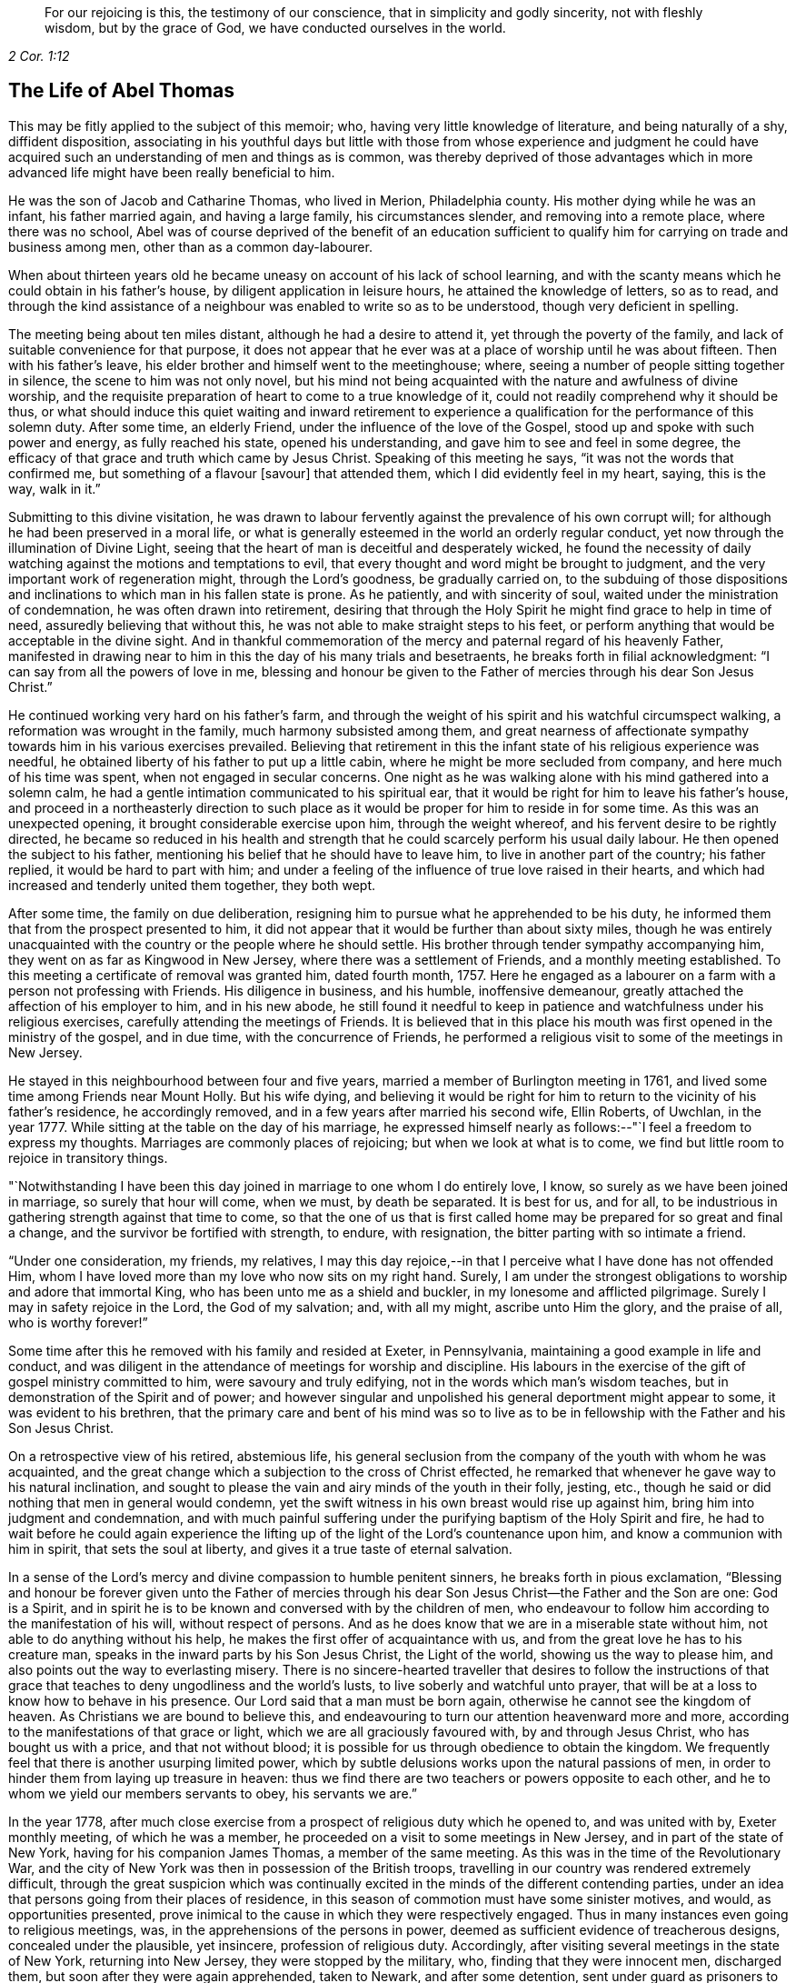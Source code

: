 [quote.epigraph, , 2 Cor. 1:12]
____
For our rejoicing is this, the testimony of our conscience,
that in simplicity and godly sincerity, not with fleshly wisdom,
but by the grace of God, we have conducted ourselves in the world.
____

== The Life of Abel Thomas

This may be fitly applied to the subject of this memoir; who,
having very little knowledge of literature, and being naturally of a shy,
diffident disposition,
associating in his youthful days but little with those from whose experience and judgment
he could have acquired such an understanding of men and things as is common,
was thereby deprived of those advantages which in more advanced
life might have been really beneficial to him.

He was the son of Jacob and Catharine Thomas, who lived in Merion, Philadelphia county.
His mother dying while he was an infant, his father married again,
and having a large family, his circumstances slender, and removing into a remote place,
where there was no school,
Abel was of course deprived of the benefit of an education sufficient
to qualify him for carrying on trade and business among men,
other than as a common day-labourer.

When about thirteen years old he became uneasy on account of his lack of school learning,
and with the scanty means which he could obtain in his father`'s house,
by diligent application in leisure hours, he attained the knowledge of letters,
so as to read,
and through the kind assistance of a neighbour was enabled to write so as to be understood,
though very deficient in spelling.

The meeting being about ten miles distant, although he had a desire to attend it,
yet through the poverty of the family, and lack of suitable convenience for that purpose,
it does not appear that he ever was at a place of worship until he was about fifteen.
Then with his father`'s leave, his elder brother and himself went to the meetinghouse;
where, seeing a number of people sitting together in silence,
the scene to him was not only novel,
but his mind not being acquainted with the nature and awfulness of divine worship,
and the requisite preparation of heart to come to a true knowledge of it,
could not readily comprehend why it should be thus,
or what should induce this quiet waiting and inward retirement to experience
a qualification for the performance of this solemn duty.
After some time, an elderly Friend, under the influence of the love of the Gospel,
stood up and spoke with such power and energy, as fully reached his state,
opened his understanding, and gave him to see and feel in some degree,
the efficacy of that grace and truth which came by Jesus Christ.
Speaking of this meeting he says, "`it was not the words that confirmed me,
but something of a flavour +++[+++savour]
that attended them, which I did evidently feel in my heart, saying, this is the way,
walk in it.`"

Submitting to this divine visitation,
he was drawn to labour fervently against the prevalence of his own corrupt will;
for although he had been preserved in a moral life,
or what is generally esteemed in the world an orderly regular conduct,
yet now through the illumination of Divine Light,
seeing that the heart of man is deceitful and desperately wicked,
he found the necessity of daily watching against the motions and temptations to evil,
that every thought and word might be brought to judgment,
and the very important work of regeneration might, through the Lord`'s goodness,
be gradually carried on,
to the subduing of those dispositions and inclinations
to which man in his fallen state is prone.
As he patiently, and with sincerity of soul,
waited under the ministration of condemnation, he was often drawn into retirement,
desiring that through the Holy Spirit he might find grace to help in time of need,
assuredly believing that without this,
he was not able to make straight steps to his feet,
or perform anything that would be acceptable in the divine sight.
And in thankful commemoration of the mercy and paternal regard of his heavenly Father,
manifested in drawing near to him in this the day of his many trials and besetraents,
he breaks forth in filial acknowledgment: "`I can say from all the powers of love in me,
blessing and honour be given to the Father of mercies through his dear Son Jesus Christ.`"

He continued working very hard on his father`'s farm,
and through the weight of his spirit and his watchful circumspect walking,
a reformation was wrought in the family, much harmony subsisted among them,
and great nearness of affectionate sympathy towards him in his various exercises prevailed.
Believing that retirement in this the infant state of his religious experience was needful,
he obtained liberty of his father to put up a little cabin,
where he might be more secluded from company, and here much of his time was spent,
when not engaged in secular concerns.
One night as he was walking alone with his mind gathered into a solemn calm,
he had a gentle intimation communicated to his spiritual ear,
that it would be right for him to leave his father`'s house,
and proceed in a northeasterly direction to such place as
it would be proper for him to reside in for some time.
As this was an unexpected opening, it brought considerable exercise upon him,
through the weight whereof, and his fervent desire to be rightly directed,
he became so reduced in his health and strength that
he could scarcely perform his usual daily labour.
He then opened the subject to his father,
mentioning his belief that he should have to leave him,
to live in another part of the country; his father replied,
it would be hard to part with him;
and under a feeling of the influence of true love raised in their hearts,
and which had increased and tenderly united them together, they both wept.

After some time, the family on due deliberation,
resigning him to pursue what he apprehended to be his duty,
he informed them that from the prospect presented to him,
it did not appear that it would be further than about sixty miles,
though he was entirely unacquainted with the country or the people where he should settle.
His brother through tender sympathy accompanying him,
they went on as far as Kingwood in New Jersey, where there was a settlement of Friends,
and a monthly meeting established.
To this meeting a certificate of removal was granted him, dated fourth month, 1757.
Here he engaged as a labourer on a farm with a person not professing with Friends.
His diligence in business, and his humble, inoffensive demeanour,
greatly attached the affection of his employer to him, and in his new abode,
he still found it needful to keep in patience and watchfulness under his religious exercises,
carefully attending the meetings of Friends.
It is believed that in this place his mouth was first
opened in the ministry of the gospel,
and in due time, with the concurrence of Friends,
he performed a religious visit to some of the meetings in New Jersey.

He stayed in this neighbourhood between four and five years,
married a member of Burlington meeting in 1761,
and lived some time among Friends near Mount Holly.
But his wife dying,
and believing it would be right for him to return to the vicinity of his father`'s residence,
he accordingly removed, and in a few years after married his second wife, Ellin Roberts,
of Uwchlan, in the year 1777.
While sitting at the table on the day of his marriage,
he expressed himself nearly as follows:--"`I feel a freedom to express my thoughts.
Marriages are commonly places of rejoicing; but when we look at what is to come,
we find but little room to rejoice in transitory things.

"`Notwithstanding I have been this day joined in marriage to one whom I do entirely love,
I know, so surely as we have been joined in marriage, so surely that hour will come,
when we must, by death be separated.
It is best for us, and for all,
to be industrious in gathering strength against that time to come,
so that the one of us that is first called home may
be prepared for so great and final a change,
and the survivor be fortified with strength, to endure, with resignation,
the bitter parting with so intimate a friend.

"`Under one consideration, my friends, my relatives,
I may this day rejoice,--in that I perceive what I have done has not offended Him,
whom I have loved more than my love who now sits on my right hand.
Surely, I am under the strongest obligations to worship and adore that immortal King,
who has been unto me as a shield and buckler, in my lonesome and afflicted pilgrimage.
Surely I may in safety rejoice in the Lord, the God of my salvation; and,
with all my might, ascribe unto Him the glory, and the praise of all,
who is worthy forever!`"

Some time after this he removed with his family and resided at Exeter, in Pennsylvania,
maintaining a good example in life and conduct,
and was diligent in the attendance of meetings for worship and discipline.
His labours in the exercise of the gift of gospel ministry committed to him,
were savoury and truly edifying, not in the words which man`'s wisdom teaches,
but in demonstration of the Spirit and of power;
and however singular and unpolished his general deportment might appear to some,
it was evident to his brethren,
that the primary care and bent of his mind was so to live as to
be in fellowship with the Father and his Son Jesus Christ.

On a retrospective view of his retired, abstemious life,
his general seclusion from the company of the youth with whom he was acquainted,
and the great change which a subjection to the cross of Christ effected,
he remarked that whenever he gave way to his natural inclination,
and sought to please the vain and airy minds of the youth in their folly, jesting, etc.,
though he said or did nothing that men in general would condemn,
yet the swift witness in his own breast would rise up against him,
bring him into judgment and condemnation,
and with much painful suffering under the purifying baptism of the Holy Spirit and fire,
he had to wait before he could again experience the lifting
up of the light of the Lord`'s countenance upon him,
and know a communion with him in spirit, that sets the soul at liberty,
and gives it a true taste of eternal salvation.

In a sense of the Lord`'s mercy and divine compassion to humble penitent sinners,
he breaks forth in pious exclamation,
"`Blessing and honour be forever given unto the Father of mercies
through his dear Son Jesus Christ--the Father and the Son are one:
God is a Spirit,
and in spirit he is to be known and conversed with by the children of men,
who endeavour to follow him according to the manifestation of his will,
without respect of persons.
And as he does know that we are in a miserable state without him,
not able to do anything without his help,
he makes the first offer of acquaintance with us,
and from the great love he has to his creature man,
speaks in the inward parts by his Son Jesus Christ, the Light of the world,
showing us the way to please him, and also points out the way to everlasting misery.
There is no sincere-hearted traveller that desires to follow the instructions
of that grace that teaches to deny ungodliness and the world`'s lusts,
to live soberly and watchful unto prayer,
that will be at a loss to know how to behave in his presence.
Our Lord said that a man must be born again,
otherwise he cannot see the kingdom of heaven.
As Christians we are bound to believe this,
and endeavouring to turn our attention heavenward more and more,
according to the manifestations of that grace or light,
which we are all graciously favoured with, by and through Jesus Christ,
who has bought us with a price, and that not without blood;
it is possible for us through obedience to obtain the kingdom.
We frequently feel that there is another usurping limited power,
which by subtle delusions works upon the natural passions of men,
in order to hinder them from laying up treasure in heaven:
thus we find there are two teachers or powers opposite to each other,
and he to whom we yield our members servants to obey, his servants we are.`"

In the year 1778,
after much close exercise from a prospect of religious duty which he opened to,
and was united with by, Exeter monthly meeting, of which he was a member,
he proceeded on a visit to some meetings in New Jersey,
and in part of the state of New York, having for his companion James Thomas,
a member of the same meeting.
As this was in the time of the Revolutionary War,
and the city of New York was then in possession of the British troops,
travelling in our country was rendered extremely difficult,
through the great suspicion which was continually excited
in the minds of the different contending parties,
under an idea that persons going from their places of residence,
in this season of commotion must have some sinister motives, and would,
as opportunities presented,
prove inimical to the cause in which they were respectively engaged.
Thus in many instances even going to religious meetings, was,
in the apprehensions of the persons in power,
deemed as sufficient evidence of treacherous designs, concealed under the plausible,
yet insincere, profession of religious duty.
Accordingly, after visiting several meetings in the state of New York,
returning into New Jersey, they were stopped by the military, who,
finding that they were innocent men, discharged them,
but soon after they were again apprehended, taken to Newark, and after some detention,
sent under guard as prisoners to Princeton, where they were examined by the governor,
(Livingston), and council, being supposed to be guilty of treason;
before whom he made the following defense:

[.embedded-content-document]
--

[.blurb]
=== The Words of a Prisoner Who had Liberty by the Governor and Council to Speak in His Own Defense, Supposed by Law to be Guilty of Death

I am glad of liberty to speak in my own defense before the Governor and his council.
I hope you are moderate, considerate men,
and will hear me patiently while I speak forth the words of truth and soberness.
We live, when at home, in Berks county, Pennsylvania;
I have been looked upon as a minister of the gospel among the people called Quakers,
from about the twenty-second year of my age;
and under the exercise thereof have travelled much in America,
and visited the meetings of Friends generally from Nova Scotia to Georgia,
and many of them several times over.
And in this great work I have ever observed the good rules of discipline used among us.
When I have felt my mind drawn in love towards my brethren in any part of America,
I have endeavoured first to get fully satisfied in
my mind whether it was the Lord`'s will or not;
and then, after being confirmed by turning the fleece, that it was his requiring,
I have always laid it before my brethren at the monthly meeting for their approbation,
and in like manner so at this time,
but never met with so much trouble upon the like occasion before;
for after I was fully satisfied it was the Lord`'s requiring,
by looking at the difficulties and dangers I should be exposed
to in crossing the lines of contending parties,
I became weak and fearful.
I thought I would mention my concern to the elders in a private way, which I did,
but received no encouragement from them to speak of it to the monthly meeting.
I then concluded to take no more thought about it, fearing it was a delusion;
but I was followed with the judgments of God for disobedience,
insomuch that the nearest connections in life became withered in my view;
and in this sad condition I came to a conclusion
that I would endeavour to obey the Lord`'s requiring,
although I might lose my natural life in the pursuit thereof.

I spoke of it to the monthly meeting, and after solid consideration,
they gave me a certificate signed by the elders and heads of the meeting,
which I have in my pocket.
We then proceeded on our journey, and crossed Delaware at Coryell`'s ferry,
and visited the meetings generally until we came to the North (Hudson) river,
which we crossed about four miles below Poughkeepsie,
and rode through the town some miles eastward, to a meeting,
and so visited the meetings generally in that government
without any interruption until we came to White Plains,
where we were stopped by the guard.
We told the lieutenant we were going to Mamaroneck meeting; he gave us leave to go,
but afterwards sent a horseman for us,
who informed us we must have a few lines from the colonel before we should go.
We rode back four or five miles to the colonel`'s,
who gave us a pass to go to Mamaroneck meeting, and from there we went to West Chester.
After meeting we went to the water side to go over to Long Island;
there was no boat there.
We made a smoke for a signal to the ferryman on the other side to come for us,
which he did; but informed us what we might depend upon,
that he was under an obligation to send all strangers
that he brought over to the colonel`'s at Flushing.

When we were over,
he sent a guard with us to the colonel`'s. We informed him our business on the island.
His answer was to us, if that was our business, it was a pity to hinder us.
He readily gave us a permit to travel through the island.
We visited eight meetings.
I think we were at a meeting every day we stayed there, and when our service was over,
we crossed the Sound to New York, where we had two meetings;
and when we were clear of that place, we, with the assistance of our friends,
got a pass from the chief commanding officer of that place,
to cross the North river at Powles Hook.
When we were over, I gave that pass to the colonel,
who went up stairs in a private chamber.
While I stood at the door there came an officer,
(as I thought by his dress,) and asked me if I was not afraid to go among the rebels.
I told him I was innocent, and was not afraid to go among my own countrymen.
The colonel sent for me to come up to him.
He gave me our pass, with an endorsement on the back of it, to pass the picket guards,
and offered me a newspaper, and told me I might divert myself as I rode, in reading it.
I told him I had nothing to do with politics, neither did I incline to read newspapers.
He told me I was at my liberty, and so we parted.
We had not gone but a few rods from the door until a soldier commanded us to stop;
he began to untie our greatcoats and search our bags.

When we were in New York, our friends told us of a judge whose name was Fell,
that had been a prisoner there thirteen months.
When he was first taken he was put in the Provost, and he, being a tender man,
in close confinement, was not likely to continue long.
We were informed that ten of our friends joined together to do their utmost,
by treating with the officers, for his liberty in the town, who at length obtained it,
by being bound in the sum of one thousand pounds for his good behaviour in the city.
This judge behaved himself so well as to gain the good will of the officers,
who gave him liberty to go home to his family, upon parole of honour.
Our friends considering the difficulties we might
meet with when out of the English lines,
thought it best for me, (as the judge was yet in town,) to go to him.
A friend went with me, whose name is Henry Haydock.
After that friend, who had long been acquainted with me, had recommended me to him,
and made known to the judge my circumstances, he said he was a prisoner,
and could do but little for me, but what he could he would.
He informed me he had a son who was a major, that lived about Hackinsack.
If I could find him, and tell him that I had seen his father,
he believed he would show me kindness; and if he saw him before I did,
he would speak to him concerning me.
I asked him if he dare write a line to him.
The judge thought it not safe.
He gave me his name on a small piece of paper, and told me his son would know his hand,
(which I have in my pocket.)

We went on our journey from Powles Hook, and travelled near twenty miles,
when we were stopped by the guards, our bags taken off and searched.
We inquired for major Fell.
They told us he lived many miles from that place;
and informed us of a major who lived four or five miles back,
where we went without a guard.
After that major examined us and searched our pocketbooks,
and had seen judge Fell`'s hand writing, which he knew,
he gave us a pass to the highest officer in Elizabethtown, which I have with me.
We went forward through Hackinsack, and came to Passaick river,
then crossed the ferry to a little village, where we were stopped by the guard,
our bags again taken off and searched thoroughly, but nothing found that was offensive.

Soon after there came along the road a major in a wagon, who stopped and came to us,
and in a very furious manner, asked us where we had been.
I told him we had been to New York.
He asked me if I did not know that there was a strict law against it.
I told him I thought that law was not made for such men as we were.
Then he, in a great rage, ordered the guard to bring us down to Newark;
and we were had there before a judge, a justice, and two majors.
After examination, we were sent to the guard-house,
where we were closely confined that night.
The next morning we were sent for to the major`'s house,
where was a justice who read to us the law, which we had not before heard;
by which we understood our lives were forfeited.
We were then had to the judge`'s house,
where our guard received orders to take us to the governor`'s.
The judge and his officers blamed us much,
that we did not go to the governor`'s at Poughkeepsie, +++[+++in the state of New York,]
in order to get a pass to go to York or Long Island.
We did not know it was death by the law,
until we had rode between thirty and forty miles below Poughkeepsie,
and then we did not know that it was possible for a stranger to
obtain a permit from the governor to go within the English lines.
And concerning deceiving the colonel at the White Plains,
in not telling him we were going to New York, if he had asked me the question,
I believe I should have told him the truth.

When I heard it was death by the law to go to Long Island and New York,
I was struck with a serious sadness, and did not know what to do.
To go forward, it was death by the laws of the land,--and to go homeward,
it was death by the law of the Spirit of life.
But after considering the matter calmly in myself, I concluded to go forward,
with a strong resolution to keep myself entirely
clear of those crimes for which the law was made,
and in so doing I should be innocent before God,
and more excusable before my countrymen at my return.
And I can assure the governor and his council,
that I have not said or done anything knowingly or intendingly,
that would injure particulars, or my countrymen in general:
and let the governor and his council judge whether I am guilty of death,
or further confinement.
If guilty, I must endeavour to suffer patiently, according to your laws;
but if the governor and council should judge me innocent, I desire a pass to go home,
and liberty in it to go back to Plainfield, Rahway, Shrewsbury, Squan, Squankum,
Barnegat, Egg Harbours, and Cape May, from which place I intend to go home,
if the Lord permit.

--

It would seem as though this was all that he said;
but his humility has operated to the suppression
of what he further expressed to the council;
namely, that if his visit should be judged a capital offense,
which must be punished with death, he only might suffer,
and his companion be permitted to go home,
as his only motive was merely to accompany him in the journey.
The governor and council, after hearing this simple, undisguised relation,
being conscious that nothing but a sense of religious
duty could have induced him to undertake such a journey,
in a time of extreme difficulty and peril, freely,
and with that magnanimity which ever accompanies genuine benevolence,
granted the following pass:

[.embedded-content-document.legal]
--

[.signed-section-context-open]
Princeton, 26th May, 1778.

[.letter-heading]
Council of Safety, State of New Jersey

Abel Thomas and James Thomas, inhabitants of Pennsylvania,
being sent under guard to the President and Council
of Safety by two magistrates of Newark,
for having been into the enemy`'s lines in the city
of New York and Long Inland without passports,
and suspected of designs injurious to the liberties of America: the Board,
upon hearing their defense, were satisfied of their innocence,
and have reason to believe,
that their journey to the several places which they have visited,
was undertaken on a religious account,
and agreeable to their declared intention to the
meeting held at Maiden creek the 25th day of March,
1778,
of performing a religions visit to the meetings of Friends
in part of the Jerseys and part of New York Governments.
The Board therefore discharges the said Abel and James Thomas from their present confinement:
and they being further desirous to visit the meetings of their friends at Plainfield,
Rahway, Shrewsbury, Squan, Squankum, Barnegat, Great and Little Egg Harbour,
and at the Capes,
and this government being unwilling to obstruct any
society in the exercise of their religion,
the said Abel and James Thomas are permitted to pass to the nine places last mentioned,
and then to the state of Pennsylvania.

[.signed-section-signature]
William Livingston, _President._

--

Some time after his return home,
his mind was drawn in the love of the gospel to several places in Pennsylvania,
and two of the adjoining states, which being spread before the monthly meeting of Exeter,
they granted a certificate, dated eleventh month, 1779,
leaving him at liberty to perform a religious visit
to the meetings of Friends in parts of Pennsylvania,
Maryland, and Virginia.
And also in 1761, with the unity of the monthly meeting,
and having Amos Lee for his companion, he visited meetings in Virginia and Carolina,
passing through very great difficulties, as the country was much infested by a lawless,
murderous banditti, who, for the sake of plunder,
frequently shot down innocent people as they were riding along the roads.
When at Camden, in South Carolina, they were taken up as prisoners by the American army.
Being kept with the soldiery several days they at length obtained a discharge,
as appears by the following extract of a narrative which he sent to his friends:

[.embedded-content-document]
--

[.blurb]
=== To Friends of Exeter Monthly Meeting, Berks County, Pennsylvania

[.salutation]
Dear Friends,--

I believe it my duty to give you a short account of the
reason of my long stay from my family and friends,
and why I did not return with my companion, and the reason why my companion left me;
as also to give you to understand, that I am afflicted, but not forsaken.
When we came to a meeting at Pedee, in the south part of North Carolina,
a large American army passed by us into South Carolina,
and encamped in the road to a little meeting, not far from Camden.
I thought I saw clearly, that it was best for us to follow them,
and we gave ourselves up, as prisoners, to the captain of the provost guard.
The officers gathered about us.
Our horses were taken from us,
but our saddles and saddle-bags we had with us in our confinement.
Our papers were soon demanded, and read over, and we were closely examined:
some of our papers were sent to the head general.
They gave us to expect we should have a pass to go home, if we would promise to go;
but I could not make such a promise,
being bound in spirit to do my endeavours to visit Friends in South Carolina,
if not in Georgia.
In the time of our confinement, we had the company of several officers, one at a time.
They behaved civilly, but were full of talk and foolish imaginations concerning us.
Let me never forget my Master`'s kindness in a time of need:
I had talk enough for them all, which they could not gainsay or condemn.
At length they concluded, yes, one of them told me, that I was a crafty fellow,
chosen by our yearly meeting in Pennsylvania to survey the southern states,
to the disadvantage of our country, and for the advancement of the British troops,
or words to that effect.
We were often pressed to promise to go home, which I as often punctually refused;
giving them such reasons for it which they could not answer.

We gave ourselves up to the captain on sixth-day in the afternoon,
and on first-day morning following, about an hour or two before day,
there was a great stir in the camp, the officers riding to and fro,
ordering the soldiers to make haste and parade ready to march.
When our captain had got his men in order, with many prisoners,
he honoured us so much as to rank us next to him,
and so he marched on with his naked sword in his hand, and we following him.
We marched near twenty miles, and then encamped.
When we first set out, I was thoughtful how we should get along, for several reasons,
if they marched far.
We had eaten sparingly the day before,
and then had but a little more than one biscuit and
a little piece of meat between us both,
and had our bags and great coats to carry; and what made it seem more trying,
the sand was deep and slavish, and my boots stiff and heavy.
The thoughts of these things, for a time, seemed grievous.
I began to inquire for my Divine Master, and when I found him,
I conversed with him as though he was present, and told him as though he knew it not,
that I had left my dear wife and all that I had that
was near and dear to me for the love I had for Him,
and did entreat, that he would not leave me now in a time of trial:
and he was pleased to hear me, and with an encouraging language,
conveyed to my understanding these words, "`Fear not, my servant, I will be with you.`"
The praise of all be given to Him, for he is worthy:
he did fulfill his promise to my admiration.

We marched fast.
I ate but little more than half a biscuit that day,
and yet could not perceive myself hungry or weary.
I found freedom to be cheerful in conversation with the captain and with his men.
The officers passing and repassing, generally took notice of us.
Some of them asked how we were.
I answered as I felt, with as much cheerfulness as I could.
We were now encamped in the wilderness under guard, but had liberty to walk out,
one at a time.
I went out that afternoon, from tent to tent, among the officers,
making known to them our circumstance, where we desired to go, and what our business was.
One of them promised to let us go in the morning.
I returned to my companion, laid down by him, but could not sleep,
although I had not slept much for several nights.
Remarkable it appeared to me,
that I should be well and hearty and lively without much food or sleep.
My dear friends, search for the reason.
I believe it to be the Lord`'s doing, and it is marvellous in my view.

The next morning I went to seek the officer who had promised to give us our liberty,
and after some time found him, and put him in mind of his promise.
He seemed to quibble, and put it off.
I thought he intended to weary me out, that so I would promise to go home.
I went to the head officer, and made my complaint, and he, in a friendly way,
told me that we should soon be released.
Soon after, that officer who had promised us a permit, called me to his tent,
and wrote a pass for us; and when he had read it to me,
my spirit was raised with zeal for my Master`'s honour, and so I told him,
that I was not to fear or be frightened by men when in my Master`'s cause:
"`Must we indeed go right home without a guard!
No, send a guard with us for the safety of your country.
Yes, we have concluded to go homeward about one hundred and fifty miles,
to a settlement of Friends about New Garden, and when we have visited them,
if I find my mind easy to return home to my wife and children, I shall be glad.
But if I find my Master has any more service for me in this part of the country,
I desire to be enabled to return to South Carolina, if not to Georgia,
visiting my friends; and if I should return through this army, when you see me ride on,
then remember what I tell you now.`"

[.discourse-part]
_Officer._--If you return here again, you may expect severity.

[.discourse-part]
_Answer._--I do not fear what your army can do to me,
for I know that you can have no power over this body,
except you receive it from above for some good end.

[.small-break]
'''

He then looked me full in the face, and perhaps saw the tears begin to run down my cheeks.
He gave me his hand, and wished me a good journey, got on his horse, and rode off.

Our horses were given to us;
we parted with our captain (of the provost) as with a friend,
and with a raised voice bid his men farewell, and wished them a better way of living,
which they returned, with gladness for our release.
We had about sixty miles to a Friend`'s house at Pedee, from where we came.
I thought our being among them was no disgrace to our Society.
O how good it is for us to live near the Truth!
Walking in the light, we should be at no loss to know what to do, or where to go,
or how to behave ourselves before men for the glory of God,
and for the safety and peace of our souls.
I have been much preserved in such a state since I left you:
I am unworthy of such great kindness.
The thoughts of the many days, weeks and months, which, in time past,
I have spent in the unnecessary cares of this world, do at times grieve me: that,
and the sense I have of the state of the churches,
is the greatest affliction which I meet with.
I find hard work among Friends in these southern provinces,
but have been helped by my kind Master, to proclaim his great name,
although in a clumsy and uncustomary way: I generally feel relief to my burdened,
troubled soul.

I am in a few days intending to set out for South Carolina again,
not knowing what may befall me there.
My greatest concern is that I might be obedient to my Master.
I cannot see the end of my journey, nor the road home so clearly as usual.
It may be you may see my face no more; and if it be so, I entreat you,
in that love which I feel for you, that you show kindness to my dear wife,
and watch over my children for good.
The reason of my beloved companion leaving me--I
first proposed it to his consideration for your sakes,
lest you might be uneasy; and after considering and looking at it,
he found freedom so to do.
It is no small cross for me to part with him;
we have travelled together in love as brethren in tribulation.

My love to you all, my friends and neighbours.

[.signed-section-signature]
Abel Thomas.

[.signed-section-context-close]
New Garden, North Carolina, Fifth month 6th, 1781.

--

After being some time in the vicinity of New Garden, North Carolina, Amos Lee,
finding his mind released from further prosecution of the journey, it was their judgment,
that it would be best for him to return homeward;
but being closely united in the bonds of gospel fellowship,
and in that inward endearment which, through the love of Christ,
connects the real members of his church, it was no easy matter for them to part.
Yet seeing it necessary, with the tenderest desires for their mutual preservation,
resigning each other into the hand of Him, who in great condescension,
had hitherto preserved them in much tribulation, they separated.
Abel, after this,
not feeling easy to omit making a further essay towards
the fulfilment of his prospects of religious duty,
proceeded to South Carolina, where the trials of faith,
and the remarkable deliverances vouchsafed to him, in this perilous travel,
are in some degree set forth in the following relation.

[.embedded-content-document]
--

In a thankful sense of preservation by a strong arm through many dangers and deep conflicts,
both within and without,
which I met with in my journey through South Carolina and Georgia,
do I write these lines, in order to encourage the weak, the poor afflicted people of God,
to trust in his powerful arm, which does work salvation and deliverance,
by bringing strange and unexpected things to pass.
He is greatly to be feared, and loved, and adored, by his afflicted children.
They who know him, and do their endeavour not only to know but to obey,
have no reason to distrust his care and great power to preserve,
not only from being taken by the secret and subtle invasions of Satan,
but also out of the hands of bloody and unreasonable men.
These things I have experienced in the great deeps,
and do certainly know that the Lord`'s arm is not shortened that it cannot save,
nor is his ear heavy that it cannot hear.
When I consider my own weakness and inability as a man,
and as a servant engaged in so great a work,
and also the grievous besetments and terrifying storms
in which the subtle serpent arose against me,
my mind is humbled; well knowing who preserved me in the depth of distress,
when my soul was taken with fear,
and my body almost given to the wild beasts of the wilderness:
then the language of my soul was, make haste, my beloved, for I am almost overwhelmed.
I will make known to my brethren his wonderful works,
and relate to them my travails and the exercise of my mind,
and give the praise to the great God of power through
his dear Son Jesus Christ who is worthy forever.

When we came near South Carolina, we were told that the country was all in an uproar.
Scouting parties from both sides were riding to and fro, killing one another,
and also peaceable men whom they found travelling,
except they knew them to be on their side:
and that they had determined to take no prisoners,
which we found to be in a great measure true.
When I heard this sorrowful news, it took deep hold of my mind;
for I had entertained a thought that I should die in that country, and as times were,
I thought I should not die a natural death,
but that I should be barbarously cut down by the light-horse.
I searched deeply to know whether my concern was right,
and my Master was pleased to manifest to me, that it was his will I should go forward.
We travelled on, visiting meetings, and generally alone, inquiring the road.
Friends were fearful.
They were advised by the most moderate persons in power, to stay on their farms,
except going to their particular meetings.
We met with none of these cruel men, although we could hear of them almost every day,
until we got within ten miles of the British garrison at Ninety-six.
We then approached a large scouting party upon a hill.
We could see them afar off, and when we came up to them, we found they were much afraid.
We showed the major our certificates, and asked him if we might go forward.
He said he would not hinder us, if we would venture our lives; for the rebels,
(as they called them,) had got between them and their garrison,
and were killing all before them.
I told him that I did not trust altogether to man for preservation.

We rode on, but had not gone far, until he and a negro came riding after us.
He ordered his negro to ride on some distance before, and if he saw any man,
to ride back and tell him.
The major rode in between me and my companion.
I felt uneasy in my mind while he rode there, and we endeavoured to shun his company,
but could not.
His negro wheeled round his horse, and hallooed to his master, "`Rebels! rebels!`"
The major stopped, and turned about to run; then calling to his man, asked, "`How many?`"
He answered, "`Two,`" He wheeled back again, and out with his pistols,
and rode furiously towards them; but found they were his own men.

We travelled on, lay in the woods not far from the garrison,
and next morning passing through the town, were detained some time by the picket guard.
Being conducted to the head officer, he appeared kind to us,
and invited us to breakfast with them.
I acknowledged their kindness, but told them I desired not to be detained then,
for I expected to be called to an account for passing through that place.
They, with sorrow, signified they would not detain us to our hurt;
and we were told a few hours afterwards, that general Green surrounded the garrison.
We visited the meetings on towards Georgia, and were told,
it was as much as our lives were worth to go over Savannah river;
that the Indians and white people were joined together in their bloody designs.
We had been so remarkably preserved hitherto, that we did not much fear them:
we rode the river in great danger, the water being so rapid, and the bottom so rocky,
that I never rode in such a dismal place before.
It was well we had a pilot who led us among the rocks;
for I thought if our horses had stumbled,
they must have been washed away by the rapidity of the stream; but we got over safe,
and travelled on towards the settlement of Friends.

While riding a small path in the wilderness, two men overtook us,
and in a furious manner, with great rage, ordered us to stand,
and with terrifying language were raising their guns to shoot us.
I desired them to stop a little while,
that we might clear ourselves of those high charges.
They gave us a little time, but soon broke out in terrible rage,
with blasphemous language, and one of them was cocking his gun.
I desired them to have a little patience; I had something to say:
and so we remained for about ten minutes.
Then they turned round to consult between themselves privately.
I heard one of them ask, if they should kill us; the other answered,
"`I hate to kill them:`" and after some more private discourse, turned to us,
and ordered us off our horses; they got on ours, led their own, and so rode off.

Our pilot riding a poor beast, his apparel also being poor, they said but little to him,
and took nothing from him.
Being now left in the wilderness,
we soon came to a conclusion to return to Friends at Longcane, from where we came;
but how to cross that large and rapid river Savannah, we could not conceive.
It looked unlikely that we could ride two at a time on so weak a creature,
neither could we wade it.
We sought for a canoe, and seeing one on the other side, called, in order to get over.
A young man came to the canoe, and inquired who we were--asking if we were rebels.
My companion told him we were friends to the rebels.
He then said, we were damned tories, and should not come over.
We then went down the river to a place where some had forded in low water.
My companion and pilot stripped themselves, and being good swimmers,
they got on the weak beast, with their clothes between them, intending,
if the creature sunk, to swim out, and if they got safe over,
one of them would come for me.
I could see but little of the horse until they got to the other side, which was,
I suppose, about two hundred yards: sometimes the water ran over the saddle,
and my companion coming back for me, we also landed safe,
then travelled on to William Miles`'s, from where we came,
and a kind friend he was to us.

This was a trying time to me; not so much on account of the loss of my property,
as for the absence of my Beloved, who had been my preserver and conductor.
I was afraid I had offended him in going so far.
I endeavoured to keep still and quiet in my mind,
and soon perceived I must return to that bloody place again.
When I made it known to my companion, it was grievous to him,
and after a time of silence,
he told me we had been so remarkably preserved while we were within our prescribed limits,
he thought we had no business there; if we had,
it appeared to him unlikely that we should have been stopped: and further,
that I had not liberty by certificate to visit the meetings in Georgia.
This discourse from a valuable friend, so highly esteemed by me,
and also by his friends in general, struck me deeply.
I told him I desired to look more deeply into it.
This was the next morning after we came to the aforesaid friend`'s house.
I inquired for work, and kept closely at it for two weeks,
my companion not being able to do much; my desire was,
to keep him and myself from being chargeable.
At that time I could see no way home, nor the time to go back again.
For several days I was in great distress, and there was none to help me;
often looking towards my dear wife and children mourning for me,
and I not knowing how long I should be detained there,
or whether ever I should see them again.

One night as I lay bemoaning my sad condition, as though I had offended my Master,
whom I had loved above all, I cannot express the anguish of my soul at that time;
and in the depth of distress, a language sprang livelily in my mind, "`Stand still.`"
A language which I understood at Camden when a prisoner there,
was now with life revived and renewed, "`Fear not, my servant, I will be with you.`"
O, how was my troubled soul revived!
All doubts and fears vanished away, and in this pleasant and favoured state I said,
"`It is enough, Lord!
I want no further confirmation; I will go or will stay at your word, only be with me.`"
Indeed, the place where I was seemed so pleasant for some time after,
that I thought I could live there all my days, if it was his will,
without being much concerned about home.^
footnote:[When relating this occurrence to a Friend, he said in substance,
that the room was so filled with light,
attended with such consolation in the Divine presence,
that in the flowings of heavenly joy and peace he felt nothing lacking to be supplied.]
I soon informed my companion that I intended to travel towards Georgia, and that,
as by his discourse a few days before, he thought he had no business there,
I should leave him at his liberty; but desired he would stay here for me a certain time,
and then return, if I came not.
After serious consideration, he told me he could not be easy to let me go alone,
and if I went, and died, he would die with me.
A day soon appeared for me to travel on, and also to write a letter to general Green,
who was then about thirty miles off, fighting against Ninety-six.
He soon read my letter, and granted my request, as follows:

[.blurb]
=== Mr. Abel Thomas, and Mr. Thomas Winslow, Long-cane

[.signed-section-context-open]
Camp, before Ninety-six, June 7th, 1781.

[.salutation]
Gentlemen,--

Your letter of the 6th is before me.
From the good opinion I have of the people of your profession,
being bred and educated among them, I am persuaded your visit is purely religious,
and in this persuasion have granted you a pass;
and I shall be happy if your ministry shall contribute to the establishment
of morality and brotherly kindness among the people,
than which no country ever needed it more.
I am sensible your principles and professions are opposed to war,
but I know you are fond of both political and religious liberty.
This is what we are contending for, and by the blessing of God,
we hope to establish them upon such a broad basis,
as to put it out of the power of our enemies to shake their foundation.
In this laudable endeavour, I expect at least to have the good wishes of your people,
as well for their own sakes as for ours, who wishes to serve them upon all occasions,
not inconsistent with the public good.

I am, gentlemen, your most obedient humble servant,

[.signed-section-signature]
Nathaniel Green.

[.signed-section-context-close]
Head-Quarters, June 7th, 1781.

[.postscript]
====

Abel Thomas has General Green`'s permission to pass and repass through this country,
behaving with propriety.

[.signed-section-signature]
Nathaniel Pendleton, _Aid de Camp._

====

[.asterism]
'''

We set out early in the morning on foot, serious and deep thoughts attending my mind.
We seemed like sheep going a second time before the slaughter,
without any outward obligation: we travelled about twelve miles, crossed Savannah river,
and came up with a colonel and his men, who had got there the night before.
A captain looking earnestly at us, began to examine what our business was,
and hearing the account we gave, (slender indeed in his view,) namely,
"`to visit our brethren at Wrightsborough,`" he appeared surprised and mistrustful;
and asked us for a pass, which we gave him: he ordered us to follow him,
and led us to the colonel.
Our certificates, general Green`'s friendly letter, and permission, being read to him,
they asked why we were travelling on foot.
We told them we were robbed not far from that place, about two weeks before.
They said they had heard of us down at Augusta, and if we would stay,
they thought they could find our horses, for they knew who had them.
And as I was describing my horse, a soldier said, he thought my horse was in the company;
and I soon found the horse, saddle, and bridle: tor that wicked man had just ridden up.
I informed the colonel, who had him immediately taken and put under guard,
and then sent out a scout after the other, who had my companion`'s mare, saddle,
and saddle-bags, and confined him also, which greatly surprised them.
They sent for us, and desired we would forgive them.
We inquired where our goods were.
They readily informing us; we told them that all we wanted was what we had lost,
and that they would repent and amend their ways of living;
that we could forgive them and do them a kindness if it lay in our power,
although they had injured us.
They appeared low in their minds, for the colonel declared they should be hanged,
as many accusations of their wickedness and barbarity came against them.

We got the principal part of our goods, lodged with the soldiery that night,
and next morning rode to Friends`' settlement, I hope, with thankful hearts,
and visited the meetings of Friends both at Wrightsborough and at New Purchase.
Finding my mind clear, I turned my face homewards, and as I rode,
a hope renewedly revived, that I should see my little family again.
I felt them near to my heart,
although by computation eight hundred miles distant from them.
We crossed Savannah river, and travelled towards Ninety-six,
where the armies were fighting; and when we drew near,
became doubtful how we should pass, as the cannon were firing fast,
and the road we were in, leading immediately to the British garrison,
we knew of no way to escape; but a friendly man overtook us,
and told us that he would pilot us round, and a difficult path it proved;
sometimes we were close by where they were fighting, or firing upon the garrison:
and as we passed through the skirts of general Green`'s army, the cross officer,
whose prisoner I had been when at Camden, saw me ride on as I before had told him.
He called to me: "`What! old fellow, are you there?`"
I answered him according to his question.
He asked how I came to deceive him.
I replied, I had not, and that he knew it.
He came to me, took me by the hand in a friendly way, and said,
he hoped I had done no harm.
I told him, I did not intend harm; and with some more friendly conversation we parted.
Just before we got round into the road,
general Green`'s men fell upon a fort or redoubt but a little way from us,
making a terrible noise.
There was a great stir among the people, some running one way, and some another;
some hiding behind trees; we rode smartly on,
and could hear them for about seven miles without intermission.
We passed on towards North Carolina, without any other remarkable interruption.

As for my service and exercise in the ministry,
I have left it to the judgment of my brethren.
My Master had a service for me there, and I trusted my life in his hand, travelled on,
and so obtained a reward which is more precious than gold.

[.signed-section-signature]
Abel Thomas.

[.signed-section-context-close]
Seventh month 7th, 1781.

--

He was favoured to return to his family and friends in peace,
and delivered up his certificate, and gave an affecting account of his exercises,
and in the following year, 1782,
was again drawn forth in a visit to Friends in some parts of Pennsylvania.
To mention all his religious visits may not be necessary; but from 1761 to the year 1800,
it appears by the records of Exeter monthly meeting,
that in addition to his religious engagements among Friends in his own neighbourhood,
he was very often from home on this weighty service.
In 1799,
while engaged in a visit of gospel love to the southern
states he wrote the following letter to his wife:

[.embedded-content-document.letter]
--

[.signed-section-context-open]
Second month 19th, 1799, just returned from the Tennessee country, towards New Garden.

[.salutation]
Dear Ellin,--

I received your letter last first-day three weeks, at Reuben`'s creek, in South Carolina,
about two hundred and forty miles from Charleston,
the evening before we started for the western territories.
We went not to Charleston, but sent for our letters from Bush river,
and had near missed them, as we were about forty miles on our way toward the mountains.
I was glad to see your hand-writing,
and to hear that you were well,--and of your resignation in my absence,
under the encumbrances and fatigues of business.
As there seems a necessity for it at this time, I hope your doing what you can,
and resigning, will be the likeliest way to be blessed with success.

I am well in health, and have been so ever since I left home,
except six days in Virginia, where I missed two meetings,--and in the western country,
but was able to travel.
We have prospered in outward travel; but as to travail and exercise of mind,
I am often reduced very low;
which I believe is for my good,--for the more powerful exaltation of Master`'s name,
in myself, and it may be, in some others.
But so far I can say, that it is always well with me,
when I am sensible that Master is near, but when he hides his face my soul is troubled.
All my travelling through this wilderness country, so far from home,
is so little hardship, that I can scarcely give it that name, when Master is present.
But when he withdraws from me,
there is nothing in this world that I can please myself in thinking of.
If I look towards you +++[+++his family,]
there is but little satisfaction in your company in his absence.
I cannot rest neither at home nor abroad, when I am afraid my ways do not please him.

I have wondered sometimes, knowing so much of his care and goodness to me,
that I could not be easy and resigned in his absence;
always rejoicing in hopes of his return.
But my own weaknesses are against me, when I am reduced into a state of suffering,
and I inquire deeply into my behaviour before him.
I long for the time to come,
that I might make my conduct upright before him in all things.
But far from that,
I often find I have not been so steady in watching as was pleasing to him.
My words in conversation have not been so few and savoury as would be most for his honour.
My haste in travelling, in order to get home soon,
has hardly been reputable among my brethren,
and many more weaknesses came against me in the south.
These little weaknesses are hardly noticed by many professors.
But they are as motes in the eye, that obstruct the sight;
they are as little foxes that hinder the growth of the vine.
They are as leaks, hardly perceived in a time when we think all is well;
but a leak is wasting the substance, if it be but through a little worm hole.

I was hinting at something that befell me in the
south,--so far as I can describe it in words,
I shall let you know, as a most endeared companion.
I perceived for many days, that Master was about to leave me to myself,
that I might see what I could do without him:
or that I might learn more perfect obedience in watching,
both on the right hand and on the left.
When I understood it so,
I became more and more afraid,--inquiring deeply into my conduct before him.
My many weaknesses appeared before me,
and I looked carefully to see what would become of me, if he should withdraw from me,
and hear no more of my secret cries.
Under these considerations I was alarmed;
but remembering his lovingkindness in times of deep distress,
I put on all the strength I could gather, and resolutely determined to hold him fast,
by doubling my diligence, but was not able.
He was stronger than a lion; he was swifter than an eagle.
I looked after him, with desire; but found myself as a worm, with neither wings to fly,
nor feet to run.
I was in a great strait to know what to do.
But calmly considering how it was with me, I saw no way but to be still and resigned,
and to endeavour to nourish a hope of his return.

But oh! my great weakness and impatience in waiting!
Feeling myself so disabled, and my great enemy roaring against me,
it seemed as if a day of great trouble was approaching.
I was ready to say with Agag to Samuel, "`Surely the bitterness of death is past.`"
Hope of Master`'s return was almost lost.
I could not hold confidence in the remembrance of past favours;
for imagination did work hard against me.
However, it appeared to me that I should be of no more use in that country.
So I looked towards home, inquiring into my affairs there.
Oh! how grievously my encumbered circumstances gathered all around me, as mountains;
so that I could see no way out.
I then remembered the wormwood and the gall before I left home,
when I had a large draught of it.
Then can you, my dear Ellin, understand, or conceive the weight of my distress,
in the South?
Although it was so,
I was favoured with a little reason to believe that there is a God so wonderful in power,
that all things are possible with him,--and that all power was given to his dear Son,
my beloved,--and that if I did not love him,
I should not be so distressed in his absence: and he does love them that do love him.

My faith began to increase; and when I found it so,
I was ready to burst out with vehemence of desire, and with a most lamentable cry,
must I return home without my Beloved?
Oh! no, rather let me die here, and be buried in a far country,
no more to be remembered by the living.
But I soon felt that he was coming.
The mountains began to skip like rams,
and the little hills like lambs before him,--and
his divine presence overshadowed my tabernacle.
I was silent, with wondrous admiration.
I was afraid, and ashamed of my own littleness and unworthiness, in the presence of Him,
so wonderful in strength; but I was filled with humble thankfulness.
I did think, under such a covering, "`the morning stars sang together,
and the sons of God shouted for joy.`"

And now I think myself as happy, under perfect obedience,
as I could wish on this side of eternity--although far absent from home.
"`For lo! the winter is past;
the rain is over and gone,--the time of the singing of birds is come;
and the voice of the turtle is heard in our land.`"

My dear Ellin, I have a great deal to say to you that I have not time to write.
I hope to see you in a little time; but not much before the middle of the Fourth month.
My love to you is great, and to my children all,
without knowing which of them I love most.
In proportion will my grief be, if they should, either of them,
give way to bad practices, and lose themselves in this deluded world; and more so,
in that I have, in the course of my experience,
sensibly felt of the powers of the world to come;
and the most exceeding excellency of that glory among the saints in light.
As also, on the other hand,
I have sensibly felt of the powers of death and the pains of hell, as it were,
among the miserable.
Now, if my dear children should take wrong courses,
how should I who do love them so well, bear the mournful sight?
It would be likely to bring down my bald head with sorrow to the grave.
From your loving husband, with love to my dear children.

[.signed-section-signature]
Abel Thomas.

--

In 1801, he removed with his family to Monallen, in Adams county, Pennsylvania,
and while a member there, was also diligently engaged in the work of the ministry,
both at home and abroad.
While engaged in a religious visit to New York and Pennsylvania,
he wrote the following letter to his wife:

[.embedded-content-document.letter]
--

[.signed-section-context-open]
Hudson City, 19th of Twelfth month.

[.salutation]
Dear Ellin,--

I thought to have written to you before this time, but have had no safe opportunity.
I have been among the mountains and back inhabitants;
where many meetings have been settled since I was this way.
Had it not been that Friends were kind to me, I had not been here so soon by many days.
They frequently sent forwards ten or fifteen miles, to lay out meetings for me;
the days being so short that I could not ride from one meeting to another
in time for them to give notice fully to their friends and neighbours.
I had often to ride in the night, in the snow, and in the rain,--dismal roads.
I was often sorry for my companions: they appeared, some of them,
almost overcome with the cold.
My little mare carried me over all, and has not yet thrown me;
and I can`'t find that she is falling away.

When I left home, I had the pleasure of riding alone to the place I intended to stop.
I was at Exeter meeting, and also at Hardwich, where Friends had notice.
It was a meeting of encouragement to me.
Often, in travelling, I had to look back at my little family whom I had loved, may be,
more in deed than in word;
laying out what great things I might have done for them if I had stayed at home,
and felt myself as lightsome and as peaceful as I then was.
But, turning to view how I felt some time before I left home,
I found myself almost as happy as I could wish,
and was seldom troubled with discouraging thoughts.

I arrived there +++[+++Cornwall]
on sixth-day, in the afternoon--the next day I rested.
Friends laid out nine meetings for me to attend the next week.
I was at Cornwall on first-day; the next at Upper Clove, and the third at Lower Clove:
at both these last, silent.
Something befell me here, so different from what I was used to,
that I thought it no harm to let you know in writing.
It was a large meeting,--the house crowded with Friends and others.
I perceived a good deal of uneasiness before meeting closed:
and when it broke up there were but few Friends gave me their hands.
The friend with whom I lodged the night before,
had told me that there was a friend who had got his
horse shod in order to pilot me to the next meeting.
This friend led me to him, and asked him if he was ready to go with me.
He answered, he had thought to go; but something had fell in his way so that he could not.
It appeared to me as a come off.
From this meeting to the one to be held next day, was called twenty-six miles.
I went to my creature, and led it towards the people,
who appeared to be in haste to get away.
I stood with my cane in my hand; and no Friends came to me,
nor asked me to go home with them.
After some time, I saw my old friend T. T. fixing his wagon, to go off.
I led my mare to him,
and pleasantly and cheerfully asked him where I should
get something for my creature to eat.
He told me that I might come with him.
I accepted his kindness, and followed him home.

After some time, I began to inquire the way to the meeting.
He told me it was a shame to let me go alone, and that he would go with me a little way.
I let him know I did not desire him to go;
he being old and feeble--that I was used to travel--and if he would
give me directions to the great road up the river,
I might ride until bedtime,
and lodge at a tavern or private house--and that
I was not afraid of getting there in time.
The old man went with me some miles, and left me at a Friend`'s house.
I got up early next morning, and the friend`'s son went with me.
We got there just as the meeting was sitting, and an encouraging meeting to me it was.

I do not blame the Friends.
It`'s likely they thought that I was a poor, unworthy old man.
I thought so myself.
It is likely they thought I had no business to put them
to so much trouble,--not only in attending the meeting,
but in spending their time giving notice in the neighbourhood.
I thought it was not far from being right, as to myself, in using me so;
for I have often been telling you that Friends sometimes were too fondly kind;
and it is more fitting for me to know the feeling of being publicly despised by brethren.
It did me no harm; I was not in the least disordered.
I compared such treatment with that of too much fondness;
the latter much more disagreeable.

[.asterism]
'''

Dear Ellin, I have a great deal to say to you.
I feel you often near to my life.
I may just say that it is well with me.
I have a good Master--am so well harnessed that I find myself
a full match for every obstruction I have to meet with;
yet often see myself very little and low, and much spent; yet even in that,
I feel myself, in a good degree, happy, in a resigned state,--from under condemnation.
I say I feel my yoke is easy, and my burden light.
All that I have to go through in the day and in the night,--in
the snow and in the rain--is but little for me to go through,
hardly worth mentioning,--for the love I have for Him that has done great things for me.
I feel nearly united to the people, in gospel love; and from appearance, they to me.
Our meetings generally are held in solemn fulness, and break up under such a covering.
It is a great thing, to live near the Truth, where the wicked one cannot touch us,
nor endanger our safety.
This, I do desire for you and my children.--It is likely you are almost discouraged,
as to the things of this world.
Then, let us turn more actively to religious matters.
There is never-failing encouragement,
if we do all we can to please Him who is able to prosper us,
and to bring about matters beyond our expectations.

I have been at forty meetings.
From what I have been told,
there are sixty before me in New York government and Pennsylvania.
It is not likely you will see me home before the last of the second month.

[.signed-section-signature]
Abel Thomas.

--

In 1812, he visited the meetings in New Jersey,
and in 1813 performed an extensive journey in the service of the gospel,
in the northern and eastern states.
While engaged in this, he wrote the following:--

[.embedded-content-document.letter]
--

[.signed-section-context-open]
Fifth month 3rd, 1813.

[.salutation]
Dear Ellin,--

I am in good health, and do not know that I ever felt the depth of gratitude,
and endearing love to you, in all the time we have been acquainted,
as much as at this time, in remembering your care and concern for me,
when I was almost famished to death with hunger, and could not reach any encouragement,
either from above, or from beneath.
When you yourself were stained in my view;
when all things appeared sorrowful and discouraging to me, I did pity you,
and strove to hide the worst from you, but could not.
I thought I could hide it from my children, more than from you.
Oh! did I ever know such a time before?
It did grieve me when I saw your care and concern for me,
in using your endeavours to bear me up from sinking under discouragement;
when I could not give you any encouragement, though so cheerful and pleasant to me,
in using all your endeavours to moderate my grief.
I hope I shall never forget your lovingkindness to me, in that day of great trial.
I am bound, from the ties of endeared love to you,
to give you a particular account of my journey so far, both within and without.

When I left home, I had not gone far on the road,
before four friends from Ohio overtook me.
A+++.+++ T. rode up alongside of me, and began cheerfully to converse with me.
I was sorry they had not gone before me.
We had not rode far,
before she asked me to fall into conversation concerning my large experience in travelling.
I let her know, that I had but little or no experience.
That former experience was of little or no account to me,
but that my great concern was about present time;
and that I had no inclination to talk much about anything; that I rode slow,
and did not intend to mend my gait, and if they went on, I was content.
So I reined in my horse, and fell behind.
They went on.
I lodged at Abner`'s;
the next night at William Brinton`'s. Oh! the hunger and thirst that I was sensible of.
I had forty-six miles to Daniel`'s. It was between nine and ten, before I found his house.
I fared this day much as the day before.
When night came on, in riding slowly along, a good deal tired, I was ready to say, "`Why,
this is a long fast;`" and entreated that I might be favoured with a morsel of bread,
"`for I shall surely die to a sensible feeling of your presence,
which I have in time past greatly rejoiced in; and what good will my life do me,
if I am banished from your presence?`"
Admirable it was to me in all this long fast,
there was about me no melancholy or mourning, further than I have just wrote.
I could so clearly see my way,
and no other way by which I could see or feel any hope that I ever should
be favoured with that bread which I have so long suffered the lack of,
that I had hopes that the day was breaking, and the worst was past;
but oh! my great weakness continued.

Sixth-day in the afternoon, I rode to the city, very slow, to my lodging;
had agreeable entertainment, a little room, three story high, to myself.
But oh! my great weakness and poverty in spirit.
My friends soon gathered about me.
I was much tried.
They found something was the matter, and they must know what it was.
I let some of the most intimate and foremost friends know,
that I did not desire much company; and that they would do so much for me,
as to let friends know it.
But they would come.
I let them know that I was so old and hardened,
that it was out of the reach of man to do me any one good.
I attended all the sittings of the yearly meeting, save one:
but oh! my great weakness and poverty.
Yet I let my friends know, that it was not with me as they might expect.
I felt my feet upon that unshaken Rock that stands sure.

When the last sitting of the select meeting broke up,
my esteemed friend John Brown stopped me in the yard (who was about making ready
to travel with me to the eastward) until some of the foremost friends came out,
that had had no opportunity to speak to me, through all the sittings of the meeting;
they came about me.
George Dillwyn undertook to examine me, what was the matter with me,
that I kept so hid the whole week, out of the way of being useful among my friends.
I let him know that I felt no uneasiness in my mind concerning omission or commission,
in respect to the ministry or discipline.
"`That is not all we want to know;
what is the reason you will not go among your friends
nor allow your friends to see you!`"
I let them know that I had felt myself so weak, little and poor,
and was often afraid I had lost my sword; so I was afraid of much company,
lest through weakness, I might say or behave, in some respect,
so as to increase my great weakness and concern of mind.
I spoke to them in tenderness, and in the depth of humility;
which appeared to affect them, and lead them into tender sympathy with me.
It is likely some of them did know the necessary
qualification for a true minister to experience.
Seventh-day morning, when my two children,
my brother Amos Lee and his wife and daughter were about leaving me,
oh! the depth of my weakness, poverty, hunger and thirst, was painful.
I remember in time past, when anything came hard upon me,
I endeavoured to look to my Beloved for relief;
but now my Beloved has hid himself these two months and more, and I can find him nowhere.

But it was not long until he came to me; he met me and embraced me,
and let me know that he loved me and owned me as one of his children;
and the reason of his long absence was to try me,
and that I might be more perfect in love to him.
Oh! how did easy tears of joy gush out of my eyes, and run down my cheeks!
I seemed to be swallowed up in the Divine presence: my eyes are, with weeping,
become sore.
I cannot refrain at times, in company with my friends, and walking the streets,
in thinking how careful he was of me in the great deep,
when no man could do anything for my relief,
when the adversary was so chained that he was not
permitted to tempt me with melancholy or despair,
all this long fast.
I do now find myself in the depths of humility, where I have nothing to fear;
and do feel myself as bold as a lion, prepared for battle in his behalf.

Tomorrow morning, the 4th, I am to leave the city,
going up to Wrightstown monthly meeting, fifth-day at Middletown--sixth-day to the Falls,
where John Brown, my companion, lives.
From there the nearest way to Long Island; expecting to attend all the meetings,
before the yearly meeting in New York; where I hope to meet a letter from you,
and I do intend to send one to you.

I may say, you are my most endeared friend in the world.

[.signed-section-signature]
Abel Thomas.

--

At the close of the New York Yearly meeting, about the beginning of the sixth month,
he wrote:

[.embedded-content-document.letter]
--

[.salutation]
Dear Ellin,--

I am in New York, in good health.
Last evening I received your letter,
which was so agreeable to me that I have read it over and over;
and it seemed a little to me as though you had been dead, and were risen again.
I was so completely weaned from you that I could see but little more comeliness in you,
than in another woman; but now,
an object of admiration as near and dear to me as my natural life.
I am travelling on in hopes to be with you again.
As it has been with me in time past, so it is now.
I am strong in the faith that I shall live to see home again; it may be otherwise:
I want to be resigned.
But on your account, and also my children`'s,
I have a choice to stay a little longer with you.

After I left Philadelphia, I was at Wrightstown on fourth-day, next at Middletown;
and sixth-day at the Falls; where my esteemed companion John Brown lives;
and he had a minute to travel with me to this yearly meeting.
Seventh-day, attended their select meeting,
and in the afternoon went on to Benjamin Clark`'s, at Stony Brook;
was at their meeting on first-day; second, rode to Rahway;
and next day reached New York +++[+++fifth mo.
10th]; where notice was given of a stranger to be at their week-day meeting.
Word was sent to Long Island, and eight meetings were laid out there, which we attended.

In passing from Matinicock to Bethpage,
we had to ride through Jericho to a small meeting on second-day; lodged there that night,
where a friend of great account had died, and was to be buried on third-day.
We attended the burial, where was a great number of people.
It was strange to me to see the corpse brought into the meetinghouse.

Here I could but admire, as well as at other places, since I found my Beloved,
that I had so much of the tongue of the learned,
in describing the gradual steps of a Christian on his way to heaven,
in a moving deliberate way, without rashness, in the littleness and simplicity.
I am afraid of thinking myself of use among my brethren.
It is enough for me to know most certainly, that He whom my soul loves is with me;
and promises to be with me to the end, in the path I do know I am now in.
I am often afraid, on finding myself much spent, both in body and mind,
lest my Beloved is about hiding himself from me again.
I am also often surprised, in seeing the people show more respect to me,
than others of greater account in society.
Such caresses are trifling to me,
when I remember the bitterness of the wormwood and the gall;
of which I had a large draft, before and since I left home.

I remember your asking me at several times about my expectation of returning home.
I do not remember of giving you much of an answer;
neither can I at this time;--but I have reason to believe,
far from the time of your expectation.
When I write to you again, it is likely it will be from New Bedford, Massachusetts;
and I should be glad to find a letter there from you.

I have thought that there are few, if any fathers,
who have more love and tender affection for a wife and children, than I feel for you;
and yet cannot count it a hardship to travel on, let the path be ever so rough,
when I see the way so clear before me,
even if I do not return home before the next winter.

My love to you is deep and sincere.
Also to my dear children, all equally beloved of their ancient father,

[.signed-section-signature]
Abel Thomas.

--

From Providence, under date of tenth month 1st, 1813,
he wrote to the Friends in Philadelphia with whom he stayed when in that city:

[.embedded-content-document.letter]
--

[.salutation]
Beloved Friends,--

I am at this time at Providence, Rhode Island, in good health,
and have so been since I left your house.
I may inform you, that I have had a prosperous journey so far,
and have laboured through almost all the meetings belonging to this Yearly meeting.
In a few days I shall travel towards New York state, taking in my way,
Pomfret and Kenford, towards New Milford and Oblong; then,
taking the meetings of Friends on to Danby and Ferrisburg, and return back to Granville,
Queensbury, and down the west side of the river to Marlborouofh,--the meetings thereaway,
to Cornwall and New Windsor; then cross the river to New York,
and so return home to my family.

Although I have had a prosperous journey, it has been a rough one;
under which I have been almost ready to faint;
but He whom my soul loved more than all here below, did interfere,
and make hard things easy, and bitter things sweet;
because he did know that I was doing all I could to please him.
I do feel myself satisfied,
and richly paid for all the little services he has required of me.
It is not very likely I have accomplished more than half
the visit set before me a year ago from last spring.
I let no one know, not even my wife, the extent of my visit, until I was, as it were,
raised from the dead, in your city; when my Master let me know that he would go with me;
which promise he has fulfilled to this day, which is great consolation to me,
insomuch that I feel no desire nor inclination for home, to see my wife and children.
I have so far followed the path that was pointed out to me, more than one year past,
without erring, to my knowledge, either to the right hand or to the left.
I do see the path as clearly opened before me, as in the beginning,
and it is my greatest pleasure to walk in it,
without being any way disturbed at what might befall this body in a cold freezing winter.
My friends, wherever my lot is cast, both young and old,
show a great deal of respect for me.

From what is above written concerning my wife and children,
do not judge that I esteem them lightly.
I cannot judge that there is any husband among men,
that has a more near and dear affection for a woman, than I feel for her and my children.
But this I will mention from certain knowledge,
that I love my Master more than wife or children, house or land,
or any created thing in this lower world.
When he is pleased to hide his face from me, for the increase of my love to him,
my wife and children are of little account to me, neither all the world,
nor the glories and pleasures thereof.

My esteemed friend Moses Brown, and his son-in-law,
have purchased a new and convenient carriage for me to ride in,
to take it home to be my own, wherein I can shut myself up from the rain and snow.
The little horse well harnessed, is very tractable in it.
I find it easier for him than carrying me on his back, and much more so for me;
a four wheel carriage not being easily overset.
It is a new invention, not long in fashion: I never saw the like in our country.

I do desire one of you to write to my wife,
and let her know I intend to write to her when I come to Hudson, on the North river.
It may be four weeks first.
I do expect that my wife will be at the Yearly meeting at Baltimore;
and if this comes to your hand in time,
(as likely it will) send it by some friend of your city attending that meeting.
If not, direct it to William Riley, where she makes her home.
I may say in sincerity, I am united in love to you and your children,
more than I can find words to express--I often feel you near to my heart.

And dear friend T. one thing more I desire you to oblige me in; and that is,
if any of my people inquire where I am,
and what I am about so long from home,--tell them, that the old pedlar is moving about,
all weathers, from house to house, and from one meeting to another;
frequently offering his goods at public sale.
And although he had a very small pack when he left home, it was so unaccountably heavy,
that he could not walk straight under it; but thus far, as he has continued faithful,
he has parted with a great quantity of goods.
And also it must appear admirable,
that he cannot perceive his pack is in the least diminished,
but considerably more goods in it;
so that he judges that he has as good an assortment of goods,
as almost any in his occupation, and although not so flashy, yet proved to wear as well.
Whether it is the profit from the sale of his goods, or whether he has grown stronger,
he must leave: however, his pack being much larger and fuller of goods,
he says he can carry it along with ease, and walk straight up, without groaning,
or being in the least weary.
And as the old pedlar does know most certainly that the goods are not his own,
but a living profit is allowed him in the sale thereof,
he is anxious to make what he can to himself.
But the poor pedlar is much disappointed in the sale of his goods,
for his Master will not allow him to carry the key of his pack.
When he comes to the market among his customers,
he must there wait in stillness until his Master gives him the key;
and he sometimes stays long, and sometimes comes not at all.
The poor pedlar is then low, seeing his customers out of patience,
laying all the disappointment on him, and saying, "`Why did he call us here to buy,
and not offer his goods for sale?`"
Truly, from the reasonings of man, it is provoking;--but the poor pedlar cannot help it,
he is so little, so unlearned, and so ignorant,
that it is not worth his while to attempt to make a temporary key,
that he might open his pack when he is pleased.
But I did not understand the pedlar was in any way likely to murmur,
or to be uneasy that he had undertaken so long a journey, for I heard him say,
in a solid frame of mind, that his yoke was easy and his burden light;
and in strict obedience to his Master`'s pointings, he never was happier in his life,
nor more clearly and distinctly understanding his voice.

My dear friends, it seems as if I have been and am in conversation with you,
in a good deal of love and freedom, so that I hardly know how to close.
The old pedlar has found out the reason that his little pack was
so unaccountably heavy that he could hardly live under it,
which is this: his Master told him a year ago from last spring,
that he should make ready to go out on a long journey, peddling;
and there has never been one tittle of his views diminished, or added to.
He wanted to know whether or not he might take the Jerseys last winter,
which he found freedom to do; and in his return from that journey,
he found he had made considerable profit to himself,
from the sale of the goods he dealt away.
When he came home he was easy,
and so happy that he was once more at home with his little family,
they were so near to him, that he did not know how to leave them again,
and more so his wife, to whom he was so nearly united.
When the Lord`'s hand was most heavy upon him, he wanted to be excused,
and he soon fell into a train of reasoning; by and from which, his Master was offended,
and as it were, spoke to him in a stern language, "`Make ready your pack, and go on.`"
And so it was admirable to me;--my endeared wife,
whom I did love more than all in this world, soon became withered in my view,
so that I saw little more comeliness in her,
than in another woman--and now the poor pedlar`'s trouble began.
He thought he had offended his Master, so that he hid his face from him,
and he could find him nowhere; yet he could see the way clear,
which he had marked out for him to walk in, with a woe sounded in his ear.
Frequently the poor pedlar was almost distracted;
he had to bring his case before the judges for some encouragement,
but there were so many _ifs_ and _ands_ that they would not
express unity without some additions of human strength,
according to custom.
Here the poor, weak pedlar added greatly to the weight of his little pack,
in offering to speak in his own defense, which he should not have done;
he ought to have left it to his Master, without meddling.
Although he did know, all the time,
that it was his Master`'s will that he should go on this great visit,
and that self was the cause of the poor pedlar`'s little pack being so very heavy.

I don`'t know whether this writing can be read properly, there are so many misses in it.
I could have added much more concerning the kind entertainment I had in your family,
nearly united to me in love, and my walking as under your vine to meeting,
among the crowd, many of whom I hardly conceive I shall see any more.

I must conclude with a great deal of love; tell your smart little boy,
that the old friend is yet travelling about, and has not since been at home;
that he remembers his love to him, and wishes him to be a good boy.

[.signed-section-signature]
Abel Thomas.

--

Thus, with small intermissions,
he was assiduously labouring to promote the cause of his Divine Master,
in turning the minds of his fellow men from darkness to light,
and from the power of Satan unto God;
which honourable service continued to be as his food and drink,
until a short time before his decease.
A few months previous to which, having been, as was often his practice,
looking over his past life, sensible of the infirmities which attended him, he said,
"`I am near eternity: my own nothingness is before me everyday,
on remembering my unworthiness;`" yet he was steadfast in the faith,
and enabled to express himself with clearness respecting
the true and only path to Christian perfection.

At one time he said, "`That wisdom and knowledge which I have gained,
is from striving to follow Jesus Christ in the regeneration;
this is foolishness unto the children of this world, who are pleasing themselves,
or striving so to do, with the perishing enjoyments of this present world.`"
Again--"`I was always seen at our meetings for worship and discipline when at home,
and was silent in those for discipline, being of little account, except in secret prayer,
that the Father of mercies might be our preserver in the meekness of wisdom.
To be a pattern of sobriety and humility among men,
was a lesson which my Master gave me to learn,
and I found it hard and mortifying to experience a growth therein,
notwithstanding my education and low degree in the world was favourable thereto.`"

On recurring again to the subject of meetings for discipline,
under a weighty sense of the temptations and snares which
the enemy of all righteousness presents to the active,
busy spirit of the natural man,
prompting him to attempt the performance of that which can
only be truly done through the spirit of Christ,
the blessed head of the church;
in allusion to such subtle suggestions made at times to his own mind,
he signifies that "`it would seem I had not much more to do than
to learn to be active in treating with others who had not arrived
to such a growth in orderly walking as I had.
Here is a rock, against which many of my fellow-members have been dashed,
and been broken to shivers.
This is a subtle delusion of the transformed angel of light,
which in a considerable degree has put a stop to
their gradual growth in the knowledge of Jesus Christ,
a measure of whose fulness, strictly enjoyed in the inner man, breathes peace, love,
and good will to the fallen children of men.`"

Again, "`Ever blessed Father of mercies, in and through your Son Jesus Christ,
whom my soul loves,
I entreat you to keep me in that love with which you have loved me from my youth up.
Satan had wounded and robbed me; I had lost sight of my Beloved;
but remembering that you are merciful, and would, for the cries of the poor,
arise in your tender compassion, I became acquainted with you through your dear Son,
Jesus Christ; hence I love you more than all these fading, perishing enjoyments.
I cannot describe the thankfulness and humble adoration
which I feel in giving thanks to your great name,
with your dear Son Jesus Christ.
Preserve me from offending you, either in thought, word, or deed.
No tongue can express to the full, nor the most ready writer`'s pen describe,
what you have taught me in the great deeps: that you,
who are King of kings and Lord of lords,
should take notice of your afflicted children who call upon you in the depths of distress,
when none in all the earth can give relief.`"

Again, "`I am now looking towards a vast eternity near at hand, where I hope to rest,
although my pain is great at times, both day and night.
On an inquiry concerning my past long life, tracing my steps, I do comfortably find,
that I have fought a good fight, and have kept the faith.
I feel comfortable in being favoured with ability from all the powers of love in me,
to ascribe high praises to a merciful God, through his Son Jesus Christ.
I am often dejected through fear of offending him whom my soul loves,
and when I can feel him near, I can be as cheerful as a child, in a watchful state.`"

Although his infirmities increased, with great pain,
yet he was preserved in much patience and resignation, and towards the last,
would often say,
that in a little while he should land on that shore where he would have trouble no more.
He departed this life at Monallen, the 21st of Third month, 1816,
in the seventy-ninth year of his age.

